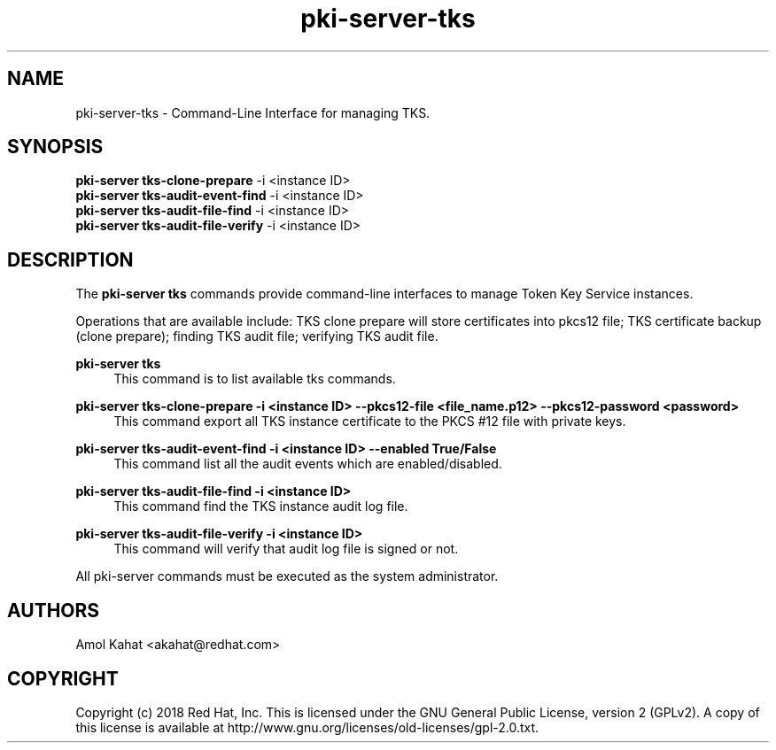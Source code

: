 .\" First parameter, NAME, should be all caps
.\" Second parameter, SECTION, should be 1-8, maybe w/ subsection
.\" other parameters are allowed: see man(7), man(1)
.TH pki-server-tks 8 "Mar 21, 2018" "version 10.5" "PKI Instance Management Commands" Dogtag Team
.\" Please adjust this date whenever revising the man page.
.\"
.\" Some roff macros, for reference:
.\" .nh        disable hyphenation
.\" .hy        enable hyphenation
.\" .ad l      left justify
.\" .ad b      justify to both left and right margins
.\" .nf        disable filling
.\" .fi        enable filling
.\" .br        insert line break
.\" .sp <n>    insert n+1 empty lines
.\" for man page specific macros, see man(7)
.SH NAME
pki-server-tks \- Command-Line Interface for managing TKS.

.SH SYNOPSIS
.nf
\fBpki-server tks-clone-prepare\fR -i <instance ID>
\fBpki-server tks-audit-event-find\fR -i <instance ID>
\fBpki-server tks-audit-file-find\fR -i <instance ID>
\fBpki-server tks-audit-file-verify\fR -i <instance ID>
.fi

.SH DESCRIPTION
.PP
The \fBpki-server tks\fR commands provide command-line interfaces to manage
Token Key Service instances.
.PP
Operations that are available include: TKS clone prepare will store certificates
into pkcs12 file; TKS certificate backup (clone prepare); finding TKS audit file;
verifying TKS audit file.
.PP
\fBpki-server tks\fR
.RS 4
This command is to list available tks commands.
.RE
.PP
\fBpki-server tks-clone-prepare -i <instance ID> --pkcs12-file <file_name.p12> --pkcs12-password <password> \fR
.RS 4
This command export all TKS instance certificate to the PKCS #12 file with private keys.
.RE
.PP
\fBpki-server tks-audit-event-find -i <instance ID> --enabled True/False \fR
.RS 4
This command list all the audit events which are enabled/disabled.
.RE
.PP
\fBpki-server tks-audit-file-find -i <instance ID> \fR
.RS 4
This command find the TKS instance audit log file.
.RE
.PP
\fBpki-server tks-audit-file-verify -i <instance ID> \fR
.RS 4
This command will verify that audit log file is signed or not.
.RE
.PP

All pki-server commands must be executed as the system administrator.

.SH AUTHORS
Amol Kahat <akahat@redhat.com>

.SH COPYRIGHT
Copyright (c) 2018 Red Hat, Inc. This is licensed under the GNU General Public License, version 2 (GPLv2). A copy of this license is available at http://www.gnu.org/licenses/old-licenses/gpl-2.0.txt.
